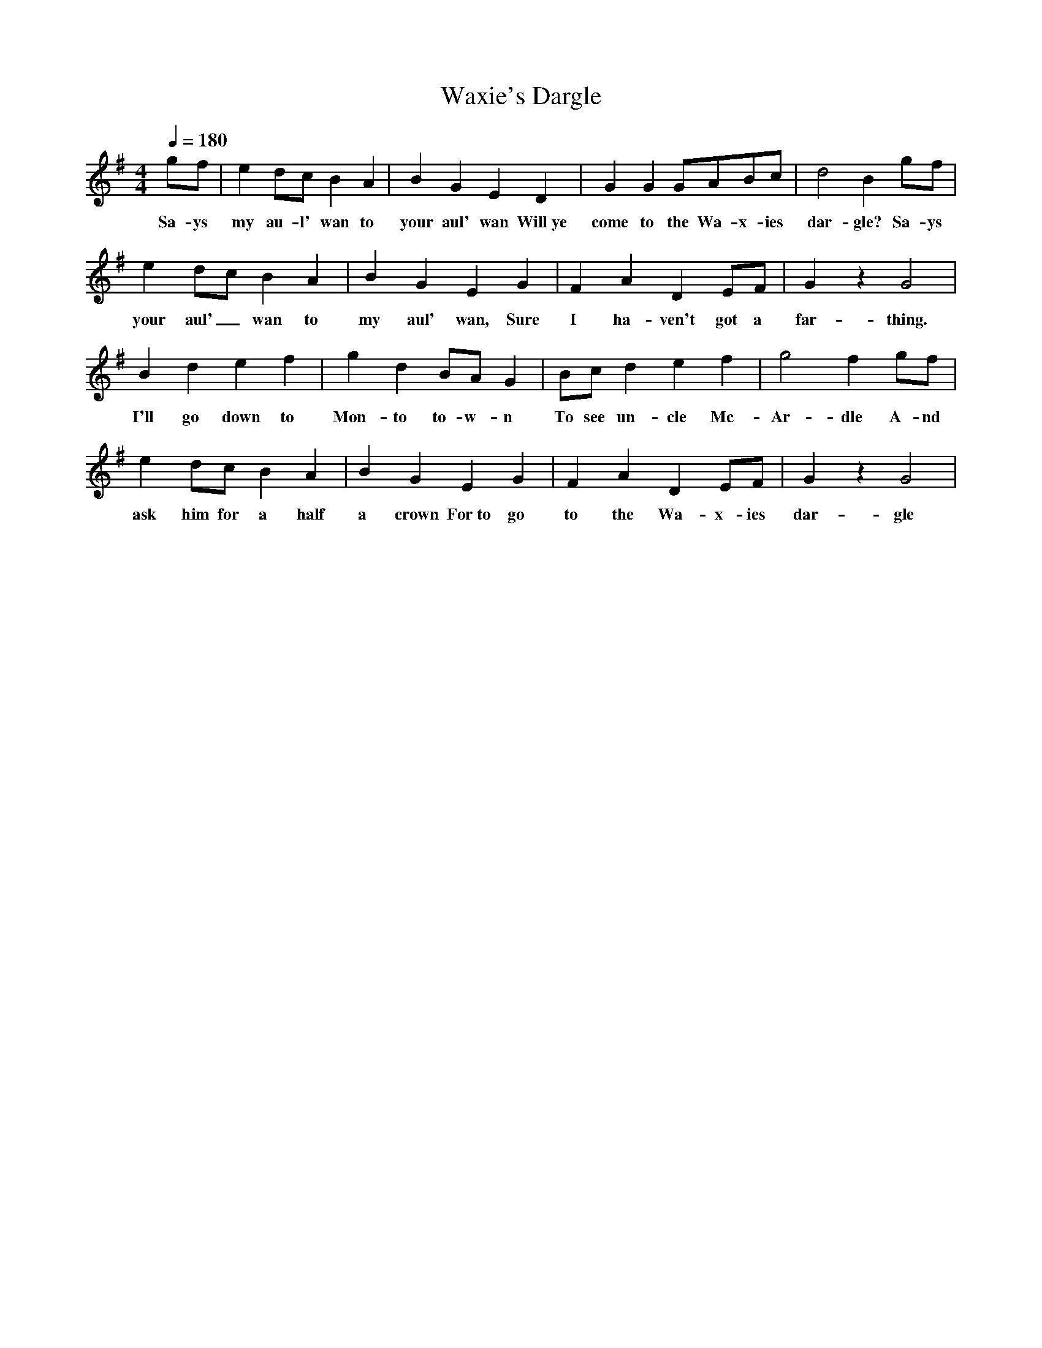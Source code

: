 X:2167
T:Waxie's Dargle
M:4/4
L:1/8
Q:1/4=180
K:G
 gf|e2dc B2A2|B2G2 E2D2|G2G2 GABc|d4 B2gf|
w: Sa-ys my au-l' wan to your aul' wan Will~ye come to the Wa-x-ies dar-gle? Sa-ys
e2dc B2A2|B2G2 E2G2|F2A2 D2EF|G2z2 G4|
w: your aul'_ wan to my aul' wan, Sure I ha-ven't got a far-thing.
B2d2 e2f2|g2d2 BAG2|Bcd2 e2f2|g4 f2gf|
w: I'll go down to Mon-to to-w-n To see un-cle Mc-Ar-dle A-nd
e2dc B2A2|B2G2 E2G2|F2A2 D2EF|G2z2 G4|
w: ask him for a half a crown For~to go to the Wa-x-ies dar-gle
